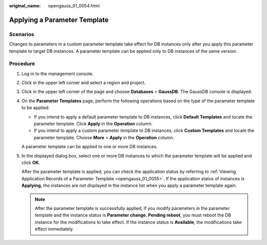 :original_name: opengauss_01_0054.html

.. _opengauss_01_0054:

Applying a Parameter Template
=============================

**Scenarios**
-------------

Changes to parameters in a custom parameter template take effect for DB instances only after you apply this parameter template to target DB instances. A parameter template can be applied only to DB instances of the same version.

Procedure
---------

#. Log in to the management console.

#. Click |image1| in the upper left corner and select a region and project.

#. Click |image2| in the upper left corner of the page and choose **Databases** > **GaussDB**. The GaussDB console is displayed.

#. On the **Parameter Templates** page, perform the following operations based on the type of the parameter template to be applied:

   -  If you intend to apply a default parameter template to DB instances, click **Default Templates** and locate the parameter template. Click **Apply** in the **Operation** column.
   -  If you intend to apply a custom parameter template to DB instances, click **Custom Templates** and locate the parameter template. Choose **More** > **Apply** in the **Operation** column.

   A parameter template can be applied to one or more DB instances.

#. In the displayed dialog box, select one or more DB instances to which the parameter template will be applied and click **OK**.

   After the parameter template is applied, you can check the application status by referring to :ref:`Viewing Application Records of a Parameter Template <opengauss_01_0055>`. If the application status of instances is **Applying**, the instances are not displayed in the instance list when you apply a parameter template again.

   .. note::

      After the parameter template is successfully applied, if you modify parameters in the parameter template and the instance status is **Parameter change. Pending reboot**, you must reboot the DB instance for the modifications to take effect. If the instance status is **Available**, the modifications take effect immediately.

.. |image1| image:: /_static/images/en-us_image_0000002088517922.png
.. |image2| image:: /_static/images/en-us_image_0000002124197217.png
